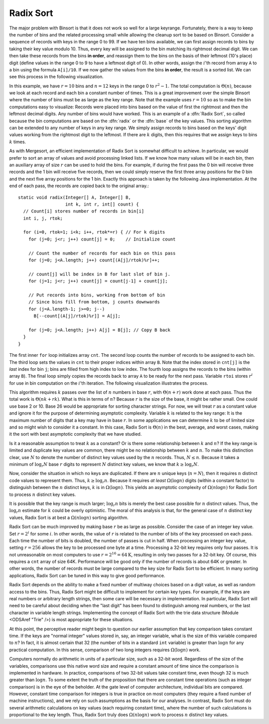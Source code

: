 .. avmetadata:: Radix Sort
   :author: Cliff Shaffer
   :prerequisites: BinSort
   :topic: Sorting
   :short_name: RadixSort

.. _RadixSort:

.. index:: ! Radix Sort

Radix Sort
==========

The major problem with Binsort is that it does not work so well for a
large keyrange.
Fortunately, there is a way to keep the number of bins and the related
processing small while allowing the cleanup sort to be based on Binsort.
Consider a sequence of records with keys in the range 0 to 99.
If we have ten bins available, we can first assign records to bins by
taking their key value modulo 10.
Thus, every key will be assigned to the
bin matching its rightmost decimal digit.
We can then take these records from the bins **in order**,
and reassign them to the bins
on the basis of their leftmost (10's place) digit (define values in
the range 0 to 9 to have a leftmost digit of 0).
In other words, assign the :math:`i`'th record from array ``A`` to
a bin using the formula ``A[i]/10``.
If we now gather the values from
the bins **in order**, the result is a sorted list.
We can see this process in the following visualization.

.. avembed:: AV/radixLinked.html

In this example, we have :math:`r=10` bins and :math:`n=12` keys in
the range 0 to :math:`r^2-1`.
The total computation is :math:`\Theta(n)`, because we look at each
record and each bin a constant number of times.
This is a great improvement over the simple Binsort where the number
of bins must be as large as the key range.
Note that the example uses :math:`r = 10` so as
to make the bin computations easy to visualize:
Records were placed into bins based on the value of first the
rightmost and then the leftmost decimal digits.
Any number of bins would have worked.
This is an example of a :dfn:`Radix Sort`, so called because the
bin computations are based on the :dfn:`radix` or the
:dfn:`base` of the key values.
This sorting algorithm can be extended to any number of
keys in any key range.
We simply assign records to bins based on the
keys' digit values working from the rightmost digit to the leftmost.
If there are :math:`k` digits, then this requires that we assign keys to
bins :math:`k` times.

As with Mergesort, an efficient implementation of Radix Sort is
somewhat difficult to achieve.
In particular, we would prefer to sort
an array of values and avoid processing linked lists.  If we know how
many values will be in each bin, then an auxiliary array of size
:math:`r` can be used to hold the bins.
For example, if during the first pass the 0 bin will receive three
records and the 1 bin will receive five records, then we could simply
reserve the first three array positions for the 0 bin and the next
five array positions for the 1 bin.
Exactly this approach is taken by the following Java implementation.
At the end of each pass, the records are copied back to the original
array.::

   static void radix(Integer[] A, Integer[] B,
                     int k, int r, int[] count) {
     // Count[i] stores number of records in bin[i]
     int i, j, rtok;

     for (i=0, rtok=1; i<k; i++, rtok*=r) { // For k digits
       for (j=0; j<r; j++) count[j] = 0;    // Initialize count

       // Count the number of records for each bin on this pass
       for (j=0; j<A.length; j++) count[(A[j]/rtok)%r]++;

       // count[j] will be index in B for last slot of bin j.
       for (j=1; j<r; j++) count[j] = count[j-1] + count[j];

       // Put records into bins, working from bottom of bin
       // Since bins fill from bottom, j counts downwards
       for (j=A.length-1; j>=0; j--)
         B[--count[(A[j]/rtok)%r]] = A[j];

       for (j=0; j<A.length; j++) A[j] = B[j]; // Copy B back
     }
   }

The first inner ``for`` loop initializes array ``cnt``.
The second loop counts the number of records to be assigned to each
bin.
The third loop sets the values in ``cnt`` to their proper
indices within array ``B``.
Note that the index stored in ``cnt[j]``
is the *last* index for bin ``j``; bins are filled
from high index to low index.
The fourth loop assigns the records to the bins (within
array ``B``).
The final loop simply copies the records back to
array ``A`` to be ready for the next pass.
Variable ``rtoi`` stores :math:`r^i` for use in bin computation
on the :math:`i`'th iteration.
The following visualization illustrates the process.

.. avembed:: AV/radix.html

This algorithm requires :math:`k` passes over the list of :math:`n`
numbers in base :math:`r`, with :math:`\Theta(n + r)` work done at
each pass.
Thus the total work is :math:`\Theta(nk + rk)`.
What is this in terms of :math:`n`?
Because :math:`r` is the size of the base, it might be rather small.
One could use base 2 or 10.
Base 26 would be appropriate for sorting character strings.
For now, we will treat :math:`r` as a constant value and ignore it
for the purpose of determining asymptotic complexity.
Variable :math:`k` is related to the key range:
It is the maximum number of digits that a
key may have in base :math:`r`.
In some applications we can determine :math:`k`
to be of limited size and so might wish to consider it a constant.
In this case, Radix Sort is :math:`\Theta(n)` in the best, average, and
worst cases, making it the sort with best asymptotic complexity that
we have studied.

Is it a reasonable assumption to treat :math:`k` as a constant?
Or is there some relationship between :math:`k` and :math:`n`?
If the key range is limited and duplicate key values are common,
there might be no relationship between :math:`k` and :math:`n`.
To make this distinction clear, use :math:`N` to denote the number of
distinct key values used by the :math:`n` records.
Thus, :math:`N \leq n`.
Because it takes a minimum of :math:`\log_r N` base :math:`r` digits to
represent :math:`N` distinct key values, we know that
:math:`k \geq \log_r N`.

Now, consider the situation in which no keys are duplicated.
If there are :math:`n` unique keys (:math:`n = N`), then it requires
:math:`n` distinct code values to represent them.
Thus, :math:`k \geq \log_r n`.
Because it requires *at least* :math:`\Omega(\log n)` digits
(within a constant factor) to distinguish between the :math:`n`
distinct keys, :math:`k` is in :math:`\Omega(\log n)`.
This yields an asymptotic complexity of :math:`\Omega(n \log n)` for 
Radix Sort to process :math:`n` distinct key values.

It is possible that the key range is much larger;
:math:`\log_r n` bits is merely the best case possible for :math:`n`
distinct values.
Thus, the :math:`\log_r n` estimate for :math:`k` could be overly
optimistic.
The moral of this analysis is that, for the general case of :math:`n`
distinct key values, Radix Sort is at best a :math:`\Omega(n \log n)`
sorting algorithm.

Radix Sort can be much improved by making base :math:`r` be as large
as possible.
Consider the case of an integer key value.
Set :math:`r = 2^i` for some :math:`i`.
In other words, the value of :math:`r` is related to the
number of bits of the key processed on each pass.
Each time the number of bits is doubled, the number of passes is cut
in half.
When processing an integer key value, setting :math:`r = 256` allows
the key to be processed one byte at a time.
Processing a 32-bit key requires only four passes.
It is not unreasonable on most computers to use
:math:`r = 2^{16} = 64\mbox{K}`, resulting in only two passes for a
32-bit key.
Of course, this requires a ``cnt`` array of size 64K.
Performance will be good
only if the number of records is about 64K or greater.
In other words, the number of records must be large compared to the
key size for Radix Sort to be efficient.
In many sorting applications, Radix Sort can be tuned in this way to
give good performance.

Radix Sort depends on the ability to make a fixed number of multiway
choices based on a digit value, as well as random access to the bins.
Thus, Radix Sort might be difficult to implement for certain key
types.
For example, if the keys are real numbers or arbitrary length strings,
then some care will be necessary in implementation.
In particular, Radix Sort will need to be careful about deciding when
the "last digit" has been found to distinguish among real numbers,
or the last character in variable length strings.
Implementing the concept of Radix Sort with the trie data
structure (Module <ODSAref "Trie" />) is most appropriate for these
situations.

At this point, the perceptive reader might begin to question our
earlier assumption that key comparison takes constant time.
If the keys are "normal integer" values stored in, say, an integer
variable, what is the size of this variable compared to :math:`n`?
In fact, it is almost certain that 32 (the number of bits in a
standard ``int`` variable) is
greater than :math:`\log n` for any practical computation.
In this sense, comparison of two long integers requires
:math:`\Omega(\log n)` work.

Computers normally do arithmetic in units of a particular size, such
as a 32-bit word.
Regardless of the size of the variables, comparisons use this
native word size and require a constant amount of time since the
comparison is implemented in hardware.
In practice, comparisons of two 32-bit values take constant time, even
though 32 is much greater than :math:`\log n`.
To some extent the truth of the proposition that there are constant
time operations (such as integer comparison) is in the eye of the
beholder.
At the gate level of computer architecture, individual bits are
compared.
However, constant time comparison for integers is true in practice on
most computers (they require a fixed number of machine instructions),
and we rely on such assumptions as the basis for our analyses.
In contrast, Radix Sort must do several arithmetic
calculations on key values (each requiring constant time), where the
number of such calculations is proportional to the key length.
Thus, Radix Sort truly does :math:`\Omega(n \log n)` work to process
:math:`n` distinct key values.
